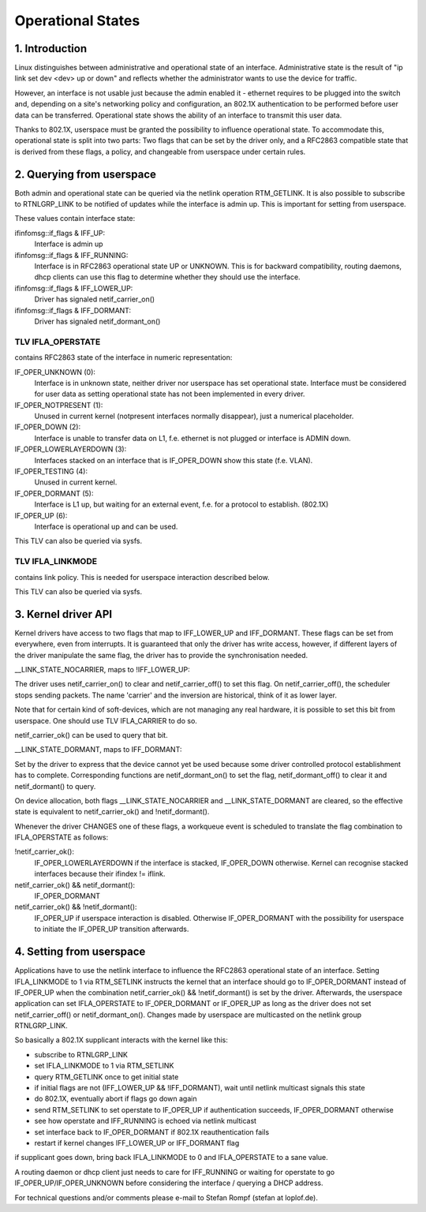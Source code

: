 .. SPDX-License-Identifier: GPL-2.0

==================
Operational States
==================


1. Introduction
===============

Linux distinguishes between administrative and operational state of an
interface. Administrative state is the result of "ip link set dev
<dev> up or down" and reflects whether the administrator wants to use
the device for traffic.

However, an interface is not usable just because the admin enabled it
- ethernet requires to be plugged into the switch and, depending on
a site's networking policy and configuration, an 802.1X authentication
to be performed before user data can be transferred. Operational state
shows the ability of an interface to transmit this user data.

Thanks to 802.1X, userspace must be granted the possibility to
influence operational state. To accommodate this, operational state is
split into two parts: Two flags that can be set by the driver only, and
a RFC2863 compatible state that is derived from these flags, a policy,
and changeable from userspace under certain rules.


2. Querying from userspace
==========================

Both admin and operational state can be queried via the netlink
operation RTM_GETLINK. It is also possible to subscribe to RTNLGRP_LINK
to be notified of updates while the interface is admin up. This is
important for setting from userspace.

These values contain interface state:

ifinfomsg::if_flags & IFF_UP:
 Interface is admin up

ifinfomsg::if_flags & IFF_RUNNING:
 Interface is in RFC2863 operational state UP or UNKNOWN. This is for
 backward compatibility, routing daemons, dhcp clients can use this
 flag to determine whether they should use the interface.

ifinfomsg::if_flags & IFF_LOWER_UP:
 Driver has signaled netif_carrier_on()

ifinfomsg::if_flags & IFF_DORMANT:
 Driver has signaled netif_dormant_on()

TLV IFLA_OPERSTATE
------------------

contains RFC2863 state of the interface in numeric representation:

IF_OPER_UNKNOWN (0):
 Interface is in unknown state, neither driver nor userspace has set
 operational state. Interface must be considered for user data as
 setting operational state has not been implemented in every driver.

IF_OPER_NOTPRESENT (1):
 Unused in current kernel (notpresent interfaces normally disappear),
 just a numerical placeholder.

IF_OPER_DOWN (2):
 Interface is unable to transfer data on L1, f.e. ethernet is not
 plugged or interface is ADMIN down.

IF_OPER_LOWERLAYERDOWN (3):
 Interfaces stacked on an interface that is IF_OPER_DOWN show this
 state (f.e. VLAN).

IF_OPER_TESTING (4):
 Unused in current kernel.

IF_OPER_DORMANT (5):
 Interface is L1 up, but waiting for an external event, f.e. for a
 protocol to establish. (802.1X)

IF_OPER_UP (6):
 Interface is operational up and can be used.

This TLV can also be queried via sysfs.

TLV IFLA_LINKMODE
-----------------

contains link policy. This is needed for userspace interaction
described below.

This TLV can also be queried via sysfs.


3. Kernel driver API
====================

Kernel drivers have access to two flags that map to IFF_LOWER_UP and
IFF_DORMANT. These flags can be set from everywhere, even from
interrupts. It is guaranteed that only the driver has write access,
however, if different layers of the driver manipulate the same flag,
the driver has to provide the synchronisation needed.

__LINK_STATE_NOCARRIER, maps to !IFF_LOWER_UP:

The driver uses netif_carrier_on() to clear and netif_carrier_off() to
set this flag. On netif_carrier_off(), the scheduler stops sending
packets. The name 'carrier' and the inversion are historical, think of
it as lower layer.

Note that for certain kind of soft-devices, which are not managing any
real hardware, it is possible to set this bit from userspace.  One
should use TLV IFLA_CARRIER to do so.

netif_carrier_ok() can be used to query that bit.

__LINK_STATE_DORMANT, maps to IFF_DORMANT:

Set by the driver to express that the device cannot yet be used
because some driver controlled protocol establishment has to
complete. Corresponding functions are netif_dormant_on() to set the
flag, netif_dormant_off() to clear it and netif_dormant() to query.

On device allocation, both flags __LINK_STATE_NOCARRIER and
__LINK_STATE_DORMANT are cleared, so the effective state is equivalent
to netif_carrier_ok() and !netif_dormant().


Whenever the driver CHANGES one of these flags, a workqueue event is
scheduled to translate the flag combination to IFLA_OPERSTATE as
follows:

!netif_carrier_ok():
 IF_OPER_LOWERLAYERDOWN if the interface is stacked, IF_OPER_DOWN
 otherwise. Kernel can recognise stacked interfaces because their
 ifindex != iflink.

netif_carrier_ok() && netif_dormant():
 IF_OPER_DORMANT

netif_carrier_ok() && !netif_dormant():
 IF_OPER_UP if userspace interaction is disabled. Otherwise
 IF_OPER_DORMANT with the possibility for userspace to initiate the
 IF_OPER_UP transition afterwards.


4. Setting from userspace
=========================

Applications have to use the netlink interface to influence the
RFC2863 operational state of an interface. Setting IFLA_LINKMODE to 1
via RTM_SETLINK instructs the kernel that an interface should go to
IF_OPER_DORMANT instead of IF_OPER_UP when the combination
netif_carrier_ok() && !netif_dormant() is set by the
driver. Afterwards, the userspace application can set IFLA_OPERSTATE
to IF_OPER_DORMANT or IF_OPER_UP as long as the driver does not set
netif_carrier_off() or netif_dormant_on(). Changes made by userspace
are multicasted on the netlink group RTNLGRP_LINK.

So basically a 802.1X supplicant interacts with the kernel like this:

- subscribe to RTNLGRP_LINK
- set IFLA_LINKMODE to 1 via RTM_SETLINK
- query RTM_GETLINK once to get initial state
- if initial flags are not (IFF_LOWER_UP && !IFF_DORMANT), wait until
  netlink multicast signals this state
- do 802.1X, eventually abort if flags go down again
- send RTM_SETLINK to set operstate to IF_OPER_UP if authentication
  succeeds, IF_OPER_DORMANT otherwise
- see how operstate and IFF_RUNNING is echoed via netlink multicast
- set interface back to IF_OPER_DORMANT if 802.1X reauthentication
  fails
- restart if kernel changes IFF_LOWER_UP or IFF_DORMANT flag

if supplicant goes down, bring back IFLA_LINKMODE to 0 and
IFLA_OPERSTATE to a sane value.

A routing daemon or dhcp client just needs to care for IFF_RUNNING or
waiting for operstate to go IF_OPER_UP/IF_OPER_UNKNOWN before
considering the interface / querying a DHCP address.


For technical questions and/or comments please e-mail to Stefan Rompf
(stefan at loplof.de).
